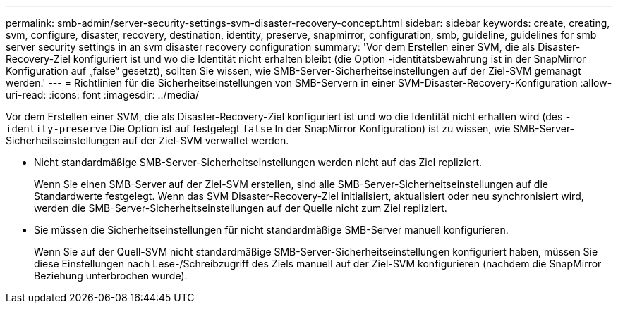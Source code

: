 ---
permalink: smb-admin/server-security-settings-svm-disaster-recovery-concept.html 
sidebar: sidebar 
keywords: create, creating, svm, configure, disaster, recovery, destination, identity, preserve, snapmirror, configuration, smb, guideline, guidelines for smb server security settings in an svm disaster recovery configuration 
summary: 'Vor dem Erstellen einer SVM, die als Disaster-Recovery-Ziel konfiguriert ist und wo die Identität nicht erhalten bleibt (die Option -identitätsbewahrung ist in der SnapMirror Konfiguration auf „false“ gesetzt), sollten Sie wissen, wie SMB-Server-Sicherheitseinstellungen auf der Ziel-SVM gemanagt werden.' 
---
= Richtlinien für die Sicherheitseinstellungen von SMB-Servern in einer SVM-Disaster-Recovery-Konfiguration
:allow-uri-read: 
:icons: font
:imagesdir: ../media/


[role="lead"]
Vor dem Erstellen einer SVM, die als Disaster-Recovery-Ziel konfiguriert ist und wo die Identität nicht erhalten wird (des `-identity-preserve` Die Option ist auf festgelegt `false` In der SnapMirror Konfiguration) ist zu wissen, wie SMB-Server-Sicherheitseinstellungen auf der Ziel-SVM verwaltet werden.

* Nicht standardmäßige SMB-Server-Sicherheitseinstellungen werden nicht auf das Ziel repliziert.
+
Wenn Sie einen SMB-Server auf der Ziel-SVM erstellen, sind alle SMB-Server-Sicherheitseinstellungen auf die Standardwerte festgelegt. Wenn das SVM Disaster-Recovery-Ziel initialisiert, aktualisiert oder neu synchronisiert wird, werden die SMB-Server-Sicherheitseinstellungen auf der Quelle nicht zum Ziel repliziert.

* Sie müssen die Sicherheitseinstellungen für nicht standardmäßige SMB-Server manuell konfigurieren.
+
Wenn Sie auf der Quell-SVM nicht standardmäßige SMB-Server-Sicherheitseinstellungen konfiguriert haben, müssen Sie diese Einstellungen nach Lese-/Schreibzugriff des Ziels manuell auf der Ziel-SVM konfigurieren (nachdem die SnapMirror Beziehung unterbrochen wurde).



